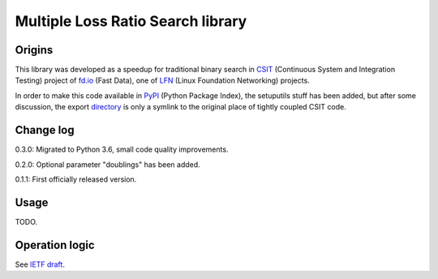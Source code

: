 Multiple Loss Ratio Search library
==================================

Origins
-------

This library was developed as a speedup for traditional binary search
in CSIT_ (Continuous System and Integration Testing) project of fd.io_
(Fast Data), one of LFN_ (Linux Foundation Networking) projects.

In order to make this code available in PyPI_ (Python Package Index),
the setuputils stuff has been added,
but after some discussion, the export directory_
is only a symlink to the original place of tightly coupled CSIT code.

Change log
----------

0.3.0: Migrated to Python 3.6, small code quality improvements.

0.2.0: Optional parameter "doublings" has been added.

0.1.1: First officially released version.

Usage
-----

TODO.

Operation logic
---------------

See `IETF draft`_.

.. _CSIT: https://wiki.fd.io/view/CSIT
.. _fd.io: https://fd.io/
.. _LFN: https://www.linuxfoundation.org/projects/networking/
.. _PyPI: https://pypi.org/
.. _directory: https://gerrit.fd.io/r/gitweb?p=csit.git;a=tree;f=PyPI/MLRsearch;hb=refs/heads/master
.. _IETF draft: https://tools.ietf.org/html/draft-vpolak-mkonstan-bmwg-mlrsearch
